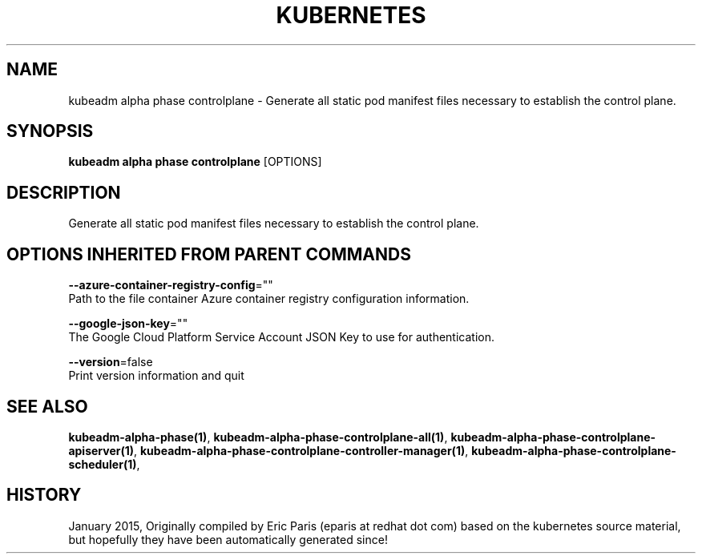 .TH "KUBERNETES" "1" " kubernetes User Manuals" "Eric Paris" "Jan 2015"  ""


.SH NAME
.PP
kubeadm alpha phase controlplane \- Generate all static pod manifest files necessary to establish the control plane.


.SH SYNOPSIS
.PP
\fBkubeadm alpha phase controlplane\fP [OPTIONS]


.SH DESCRIPTION
.PP
Generate all static pod manifest files necessary to establish the control plane.


.SH OPTIONS INHERITED FROM PARENT COMMANDS
.PP
\fB\-\-azure\-container\-registry\-config\fP=""
    Path to the file container Azure container registry configuration information.

.PP
\fB\-\-google\-json\-key\fP=""
    The Google Cloud Platform Service Account JSON Key to use for authentication.

.PP
\fB\-\-version\fP=false
    Print version information and quit


.SH SEE ALSO
.PP
\fBkubeadm\-alpha\-phase(1)\fP, \fBkubeadm\-alpha\-phase\-controlplane\-all(1)\fP, \fBkubeadm\-alpha\-phase\-controlplane\-apiserver(1)\fP, \fBkubeadm\-alpha\-phase\-controlplane\-controller\-manager(1)\fP, \fBkubeadm\-alpha\-phase\-controlplane\-scheduler(1)\fP,


.SH HISTORY
.PP
January 2015, Originally compiled by Eric Paris (eparis at redhat dot com) based on the kubernetes source material, but hopefully they have been automatically generated since!
